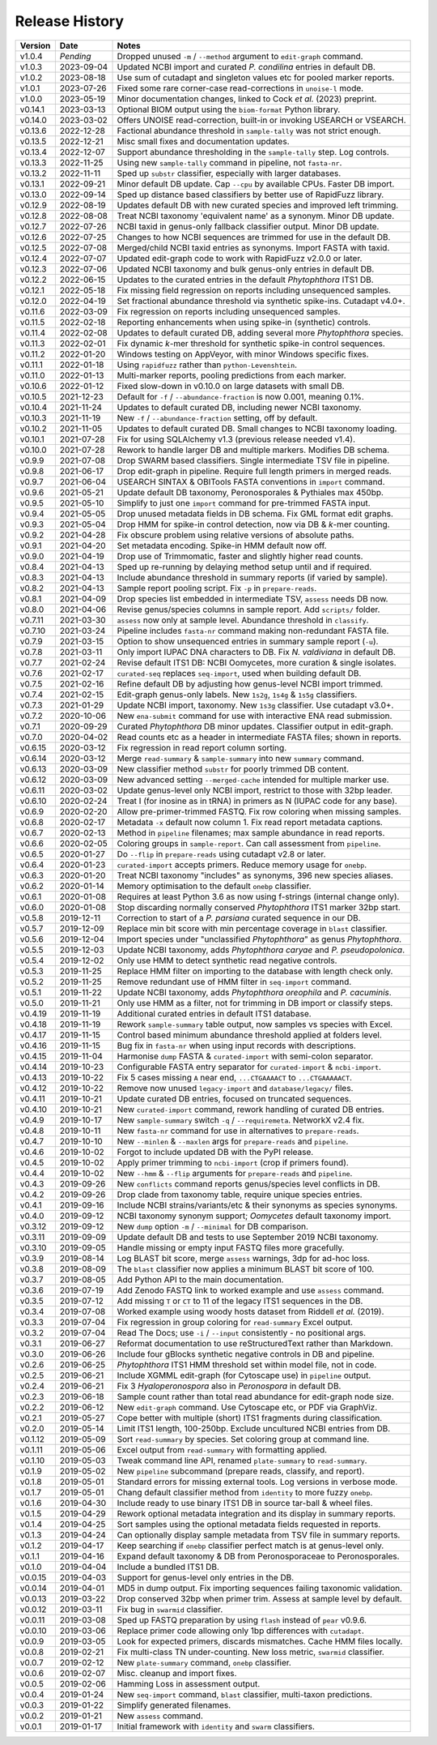 Release History
===============

======= ========== ============================================================================
Version Date       Notes
======= ========== ============================================================================
v1.0.4  *Pending*  Dropped unused ``-m`` / ``--method`` argument to ``edit-graph`` command.
v1.0.3  2023-09-04 Updated NCBI import and curated *P. condilina* entries in default DB.
v1.0.2  2023-08-18 Use sum of cutadapt and singleton values etc for pooled marker reports.
v1.0.1  2023-07-26 Fixed some rare corner-case read-corrections in ``unoise-l`` mode.
v1.0.0  2023-05-19 Minor documentation changes, linked to Cock *et al.* (2023) preprint.
v0.14.1 2023-03-13 Optional BIOM output using the ``biom-format`` Python library.
v0.14.0 2023-03-02 Offers UNOISE read-correction, built-in or invoking USEARCH or VSEARCH.
v0.13.6 2022-12-28 Factional abundance threshold in ``sample-tally`` was not strict enough.
v0.13.5 2022-12-21 Misc small fixes and documentation updates.
v0.13.4 2022-12-07 Support abundance thresholding in the ``sample-tally`` step. Log controls.
v0.13.3 2022-11-25 Using new ``sample-tally`` command in pipeline, not ``fasta-nr``.
v0.13.2 2022-11-11 Sped up ``substr`` classifier, especially with larger databases.
v0.13.1 2022-09-21 Minor default DB update. Cap ``--cpu`` by available CPUs. Faster DB import.
v0.13.0 2022-09-14 Sped up distance based classifiers by better use of RapidFuzz library.
v0.12.9 2022-08-19 Updates default DB with new curated species and improved left trimming.
v0.12.8 2022-08-08 Treat NCBI taxonomy 'equivalent name' as a synonym. Minor DB update.
v0.12.7 2022-07-26 NCBI taxid in genus-only fallback classifier output. Minor DB update.
v0.12.6 2022-07-25 Changes to how NCBI sequences are trimmed for use in the default DB.
v0.12.5 2022-07-08 Merged/child NCBI taxid entries as synonyms. Import FASTA with taxid.
v0.12.4 2022-07-07 Updated edit-graph code to work with RapidFuzz v2.0.0 or later.
v0.12.3 2022-07-06 Updated NCBI taxonomy and bulk genus-only entries in default DB.
v0.12.2 2022-06-15 Updates to the curated entries in the default *Phytophthora* ITS1 DB.
v0.12.1 2022-05-18 Fix missing field regression on reports including unsequenced samples.
v0.12.0 2022-04-19 Set fractional abundance threshold via synthetic spike-ins. Cutadapt v4.0+.
v0.11.6 2022-03-09 Fix regression on reports including unsequenced samples.
v0.11.5 2022-02-18 Reporting enhancements when using spike-in (synthetic) controls.
v0.11.4 2022-02-08 Updates to default curated DB, adding several more *Phytophthora* species.
v0.11.3 2022-02-01 Fix dynamic *k*-mer threshold for synthetic spike-in control sequences.
v0.11.2 2022-01-20 Windows testing on AppVeyor, with minor Windows specific fixes.
v0.11.1 2022-01-18 Using ``rapidfuzz`` rather than ``python-Levenshtein``.
v0.11.0 2022-01-13 Multi-marker reports, pooling predictions from each marker.
v0.10.6 2022-01-12 Fixed slow-down in v0.10.0 on large datasets with small DB.
v0.10.5 2021-12-23 Default for ``-f`` / ``--abundance-fraction`` is now 0.001, meaning 0.1%.
v0.10.4 2021-11-24 Updates to default curated DB, including newer NCBI taxonomy.
v0.10.3 2021-11-19 New ``-f`` / ``--abundance-fraction`` setting, off by default.
v0.10.2 2021-11-05 Updates to default curated DB. Small changes to NCBI taxonomy loading.
v0.10.1 2021-07-28 Fix for using SQLAlchemy v1.3 (previous release needed v1.4).
v0.10.0 2021-07-28 Rework to handle larger DB and multiple markers. Modifies DB schema.
v0.9.9  2021-07-08 Drop SWARM based classifiers. Single intermediate TSV file in pipeline.
v0.9.8  2021-06-17 Drop edit-graph in pipeline. Require full length primers in merged reads.
v0.9.7  2021-06-04 USEARCH SINTAX & OBITools FASTA conventions in ``import`` command.
v0.9.6  2021-05-21 Update default DB taxonomy, Peronosporales & Pythiales max 450bp.
v0.9.5  2021-05-10 Simplify to just one ``import`` command for pre-trimmed FASTA input.
v0.9.4  2021-05-05 Drop unused metadata fields in DB schema. Fix GML format edit graphs.
v0.9.3  2021-05-04 Drop HMM for spike-in control detection, now via DB & *k*-mer counting.
v0.9.2  2021-04-28 Fix obscure problem using relative versions of absolute paths.
v0.9.1  2021-04-20 Set metadata encoding. Spike-in HMM default now off.
v0.9.0  2021-04-19 Drop use of Trimmomatic, faster and slightly higher read counts.
v0.8.4  2021-04-13 Sped up re-running by delaying method setup until and if required.
v0.8.3  2021-04-13 Include abundance threshold in summary reports (if varied by sample).
v0.8.2  2021-04-13 Sample report pooling script. Fix ``-p`` in ``prepare-reads``.
v0.8.1  2021-04-09 Drop species list embedded in intermediate TSV, ``assess`` needs DB now.
v0.8.0  2021-04-06 Revise genus/species columns in sample report. Add ``scripts/`` folder.
v0.7.11 2021-03-30 ``assess`` now only at sample level. Abundance threshold in ``classify``.
v0.7.10 2021-03-24 Pipeline includes ``fasta-nr`` command making non-redundant FASTA file.
v0.7.9  2021-03-15 Option to show unsequenced entries in summary sample report (``-u``).
v0.7.8  2021-03-11 Only import IUPAC DNA characters to DB. Fix *N. valdiviana* in default DB.
v0.7.7  2021-02-24 Revise default ITS1 DB: NCBI Oomycetes, more curation & single isolates.
v0.7.6  2021-02-17 ``curated-seq`` replaces ``seq-import``, used when building default DB.
v0.7.5  2021-02-16 Refine default DB by adjusting how genus-level NCBI import trimmed.
v0.7.4  2021-02-15 Edit-graph genus-only labels. New ``1s2g``, ``1s4g`` & ``1s5g`` classifiers.
v0.7.3  2021-01-29 Update NCBI import, taxonomy. New ``1s3g`` classifier. Use cutadapt v3.0+.
v0.7.2  2020-10-06 New ``ena-submit`` command for use with interactive ENA read submission.
v0.7.1  2020-09-29 Curated *Phytophthora* DB minor updates. Classifier output in edit-graph.
v0.7.0  2020-04-02 Read counts etc as a header in intermediate FASTA files; shown in reports.
v0.6.15 2020-03-12 Fix regression in read report column sorting.
v0.6.14 2020-03-12 Merge ``read-summary`` & ``sample-summary`` into new ``summary`` command.
v0.6.13 2020-03-09 New classifier method ``substr`` for poorly trimmed DB content.
v0.6.12 2020-03-09 New advanced setting ``--merged-cache`` intended for multiple marker use.
v0.6.11 2020-03-02 Update genus-level only NCBI import, restrict to those with 32bp leader.
v0.6.10 2020-02-24 Treat I (for inosine as in tRNA) in primers as N (IUPAC code for any base).
v0.6.9  2020-02-20 Allow pre-primer-trimmed FASTQ. Fix row coloring when missing samples.
v0.6.8  2020-02-17 Metadata ``-x`` default now column 1. Fix read report metadata captions.
v0.6.7  2020-02-13 Method in ``pipeline`` filenames; max sample abundance in read reports.
v0.6.6  2020-02-05 Coloring groups in ``sample-report``. Can call assessment from ``pipeline``.
v0.6.5  2020-01-27 Do ``--flip`` in ``prepare-reads`` using cutadapt v2.8 or later.
v0.6.4  2020-01-23 ``curated-import`` accepts primers. Reduce memory usage for ``onebp``.
v0.6.3  2020-01-20 Treat NCBI taxonomy "includes" as synonyms, 396 new species aliases.
v0.6.2  2020-01-14 Memory optimisation to the default ``onebp`` classifier.
v0.6.1  2020-01-08 Requires at least Python 3.6 as now using f-strings (internal change only).
v0.6.0  2020-01-08 Stop discarding normally conserved *Phytophthora* ITS1 marker 32bp start.
v0.5.8  2019-12-11 Correction to start of a *P. parsiana* curated sequence in our DB.
v0.5.7  2019-12-09 Replace min bit score with min percentage coverage in ``blast`` classifier.
v0.5.6  2019-12-04 Import species under "unclassified *Phytophthora*" as genus *Phytophthora*.
v0.5.5  2019-12-03 Update NCBI taxonomy, adds *Phytophthora caryae* and *P. pseudopolonica*.
v0.5.4  2019-12-02 Only use HMM to detect synthetic read negative controls.
v0.5.3  2019-11-25 Replace HMM filter on importing to the database with length check only.
v0.5.2  2019-11-25 Remove redundant use of HMM filter in ``seq-import`` command.
v0.5.1  2019-11-22 Update NCBI taxonomy, adds *Phytophthora oreophila* and *P. cacuminis*.
v0.5.0  2019-11-21 Only use HMM as a filter, not for trimming in DB import or classify steps.
v0.4.19 2019-11-19 Additional curated entries in default ITS1 database.
v0.4.18 2019-11-19 Rework ``sample-summary`` table output, now samples vs species with Excel.
v0.4.17 2019-11-15 Control based minimum abundance threshold applied at folders level.
v0.4.16 2019-11-15 Bug fix in ``fasta-nr`` when using input records with descriptions.
v0.4.15 2019-11-04 Harmonise ``dump`` FASTA & ``curated-import`` with semi-colon separator.
v0.4.14 2019-10-23 Configurable FASTA entry separator for ``curated-import`` & ``ncbi-import``.
v0.4.13 2019-10-22 Fix 5 cases missing ``A`` near end, ``...CTGAAAACT`` to ``...CTGAAAAACT``.
v0.4.12 2019-10-22 Remove now unused ``legacy-import`` and ``database/legacy/`` files.
v0.4.11 2019-10-21 Update curated DB entries, focused on truncated sequences.
v0.4.10 2019-10-21 New ``curated-import`` command, rework handling of curated DB entries.
v0.4.9  2019-10-17 New ``sample-summary`` switch ``-q`` / ``--requiremeta``. NetworkX v2.4 fix.
v0.4.8  2019-10-11 New ``fasta-nr`` command for use in alternatives to ``prepare-reads``.
v0.4.7  2019-10-10 New ``--minlen`` & ``--maxlen`` args for ``prepare-reads`` and ``pipeline``.
v0.4.6  2019-10-02 Forgot to include updated DB with the PyPI release.
v0.4.5  2019-10-02 Apply primer trimming to ``ncbi-import`` (crop if primers found).
v0.4.4  2019-10-02 New ``--hmm`` & ``--flip`` arguments for ``prepare-reads`` and ``pipeline``.
v0.4.3  2019-09-26 New ``conflicts`` command reports genus/species level conflicts in DB.
v0.4.2  2019-09-26 Drop clade from taxonomy table, require unique species entries.
v0.4.1  2019-09-16 Include NCBI strains/variants/etc & their synonyms as species synonyms.
v0.4.0  2019-09-12 NCBI taxonomy synonym support; *Oomycetes* default taxonomy import.
v0.3.12 2019-09-12 New ``dump`` option ``-m`` /  ``--minimal`` for DB comparison.
v0.3.11 2019-09-09 Update default DB and tests to use September 2019 NCBI taxonomy.
v0.3.10 2019-09-05 Handle missing or empty input FASTQ files more gracefully.
v0.3.9  2019-08-14 Log BLAST bit score, merge ``assess`` warnings, 3dp for ad-hoc loss.
v0.3.8  2019-08-09 The ``blast`` classifier now applies a minimum BLAST bit score of 100.
v0.3.7  2019-08-05 Add Python API to the main documentation.
v0.3.6  2019-07-19 Add Zenodo FASTQ link to worked example and use ``assess`` command.
v0.3.5  2019-07-12 Add missing ``T`` or ``CT`` to 11 of the legacy ITS1 sequences in the DB.
v0.3.4  2019-07-08 Worked example using woody hosts dataset from Riddell *et al.* (2019).
v0.3.3  2019-07-04 Fix regression in group coloring for ``read-summary`` Excel output.
v0.3.2  2019-07-04 Read The Docs; use ``-i`` / ``--input`` consistently - no positional args.
v0.3.1  2019-06-27 Reformat documentation to use reStructuredText rather than Markdown.
v0.3.0  2019-06-26 Include four gBlocks synthetic negative controls in DB and pipeline.
v0.2.6  2019-06-25 *Phytophthora* ITS1 HMM threshold set within model file, not in code.
v0.2.5  2019-06-21 Include XGMML edit-graph (for Cytoscape use) in ``pipeline`` output.
v0.2.4  2019-06-21 Fix 3 *Hyaloperonospora* also in *Peronospora* in default DB.
v0.2.3  2019-06-18 Sample count rather than total read abundance for edit-graph node size.
v0.2.2  2019-06-12 New ``edit-graph`` command. Use Cytoscape etc, or PDF via GraphViz.
v0.2.1  2019-05-27 Cope better with multiple (short) ITS1 fragments during classification.
v0.2.0  2019-05-14 Limit ITS1 length, 100-250bp. Exclude uncultured NCBI entries from DB.
v0.1.12 2019-05-09 Sort ``read-summary`` by species. Set coloring group at command line.
v0.1.11 2019-05-06 Excel output from ``read-summary`` with formatting applied.
v0.1.10 2019-05-03 Tweak command line API, renamed ``plate-summary`` to ``read-summary``.
v0.1.9  2019-05-02 New ``pipeline`` subcommand (prepare reads, classify, and report).
v0.1.8  2019-05-01 Standard errors for missing external tools. Log versions in verbose mode.
v0.1.7  2019-05-01 Chang default classifier method from ``identity`` to more fuzzy ``onebp``.
v0.1.6  2019-04-30 Include ready to use binary ITS1 DB in source tar-ball & wheel files.
v0.1.5  2019-04-29 Rework optional metadata integration and its display in summary reports.
v0.1.4  2019-04-25 Sort samples using the optional metadata fields requested in reports.
v0.1.3  2019-04-24 Can optionally display sample metadata from TSV file in summary reports.
v0.1.2  2019-04-17 Keep searching if ``onebp`` classifier perfect match is at genus-level only.
v0.1.1  2019-04-16 Expand default taxonomy & DB from Peronosporaceae to Peronosporales.
v0.1.0  2019-04-04 Include a bundled ITS1 DB.
v0.0.15 2019-04-03 Support for genus-level only entries in the DB.
v0.0.14 2019-04-01 MD5 in dump output. Fix importing sequences failing taxonomic validation.
v0.0.13 2019-03-22 Drop conserved 32bp when primer trim. Assess at sample level by default.
v0.0.12 2019-03-11 Fix bug in ``swarmid`` classifier.
v0.0.11 2019-03-08 Sped up FASTQ preparation by using ``flash`` instead of ``pear`` v0.9.6.
v0.0.10 2019-03-06 Replace primer code allowing only 1bp differences with ``cutadapt``.
v0.0.9  2019-03-05 Look for expected primers, discards mismatches. Cache HMM files locally.
v0.0.8  2019-02-21 Fix multi-class TN under-counting. New loss metric, ``swarmid`` classifier.
v0.0.7  2019-02-12 New ``plate-summary`` command, ``onebp`` classifier.
v0.0.6  2019-02-07 Misc. cleanup and import fixes.
v0.0.5  2019-02-06 Hamming Loss in assessment output.
v0.0.4  2019-01-24 New ``seq-import`` command, ``blast`` classifier, multi-taxon predictions.
v0.0.3  2019-01-22 Simplify generated filenames.
v0.0.2  2019-01-21 New ``assess`` command.
v0.0.1  2019-01-17 Initial framework with ``identity`` and ``swarm`` classifiers.
======= ========== ============================================================================

